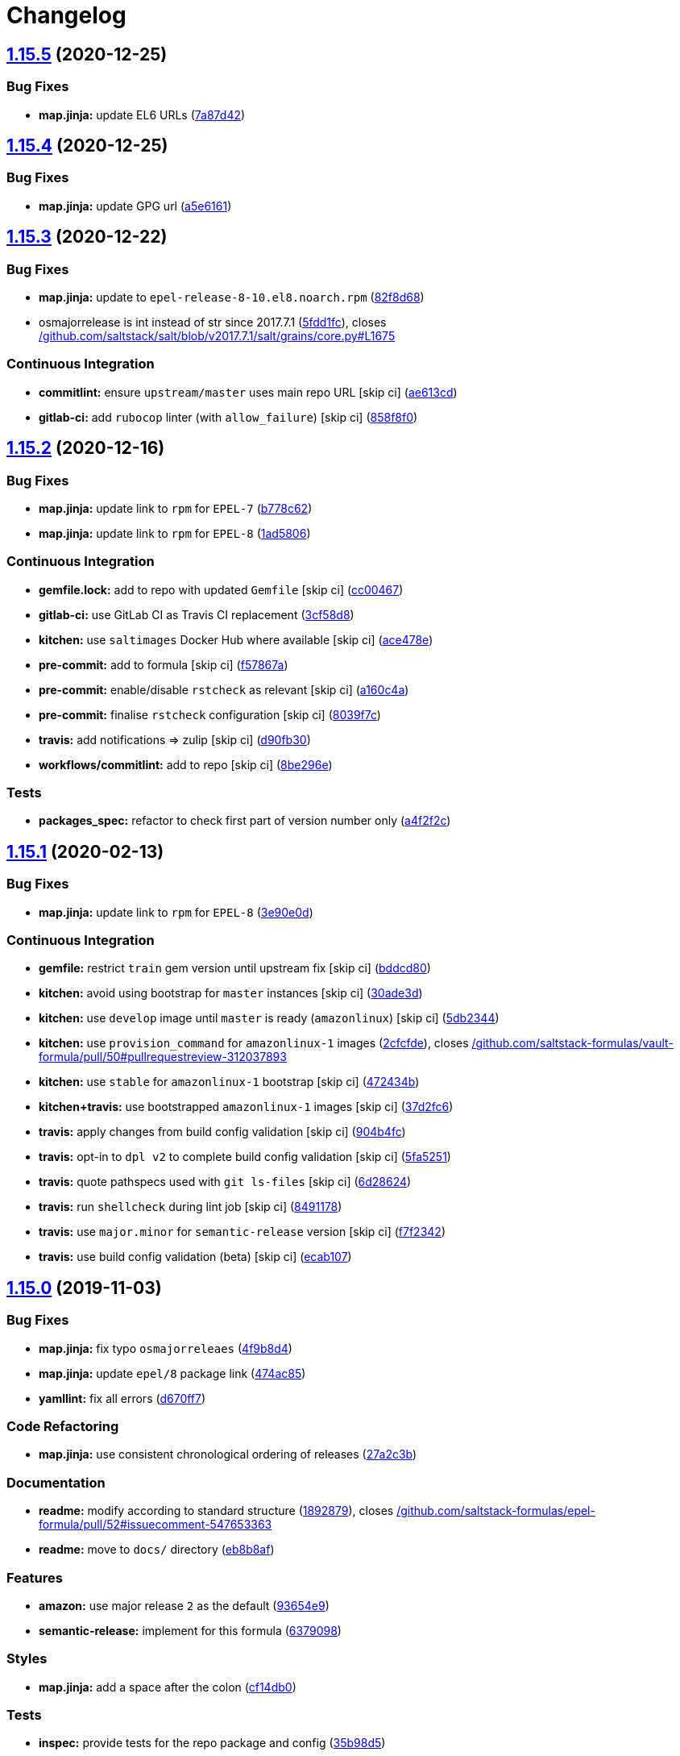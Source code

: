 = Changelog

:sectnums!:

== link:++https://github.com/saltstack-formulas/epel-formula/compare/v1.15.4...v1.15.5++[1.15.5^] (2020-12-25)

=== Bug Fixes

* *map.jinja:* update EL6 URLs
(https://github.com/saltstack-formulas/epel-formula/commit/7a87d427ea2b1f746f9028d0fa670138780559e0[7a87d42^])

== link:++https://github.com/saltstack-formulas/epel-formula/compare/v1.15.3...v1.15.4++[1.15.4^] (2020-12-25)

=== Bug Fixes

* *map.jinja:* update GPG url
(https://github.com/saltstack-formulas/epel-formula/commit/a5e61611c03832b2dc0a25af7f31d5d4c55f2896[a5e6161^])

== link:++https://github.com/saltstack-formulas/epel-formula/compare/v1.15.2...v1.15.3++[1.15.3^] (2020-12-22)

=== Bug Fixes

* *map.jinja:* update to `epel-release-8-10.el8.noarch.rpm`
(https://github.com/saltstack-formulas/epel-formula/commit/82f8d683199cd6e79fe30ccbd73ec77f3cca4ef8[82f8d68^])
* osmajorrelease is int instead of str since 2017.7.1
(https://github.com/saltstack-formulas/epel-formula/commit/5fdd1fc054af4f156fae7c20ba191e051938eef8[5fdd1fc^]),
closes
https://github.com//github.com/saltstack/salt/blob/v2017.7.1/salt/grains/core.py/issues/L1675[/github.com/saltstack/salt/blob/v2017.7.1/salt/grains/core.py#L1675^]

=== Continuous Integration

* *commitlint:* ensure `upstream/master` uses main repo URL [skip ci]
(https://github.com/saltstack-formulas/epel-formula/commit/ae613cddddc248b1de97d5e9d0125d22435432d4[ae613cd^])
* *gitlab-ci:* add `rubocop` linter (with `allow_failure`) [skip ci]
(https://github.com/saltstack-formulas/epel-formula/commit/858f8f08c5a63459bac7c329b6cf1e86ac2aa428[858f8f0^])

== link:++https://github.com/saltstack-formulas/epel-formula/compare/v1.15.1...v1.15.2++[1.15.2^] (2020-12-16)

=== Bug Fixes

* *map.jinja:* update link to `rpm` for `EPEL-7`
(https://github.com/saltstack-formulas/epel-formula/commit/b778c629170be41abcc110779b34c2ddd319b920[b778c62^])
* *map.jinja:* update link to `rpm` for `EPEL-8`
(https://github.com/saltstack-formulas/epel-formula/commit/1ad5806ecd2764ac0b8212afd7a0af78b3c799a4[1ad5806^])

=== Continuous Integration

* *gemfile.lock:* add to repo with updated `Gemfile` [skip ci]
(https://github.com/saltstack-formulas/epel-formula/commit/cc0046735698e6763be5298fcf4ee3713d6f7281[cc00467^])
* *gitlab-ci:* use GitLab CI as Travis CI replacement
(https://github.com/saltstack-formulas/epel-formula/commit/3cf58d8b277deec223fe0c3665221e53accc53c0[3cf58d8^])
* *kitchen:* use `saltimages` Docker Hub where available [skip ci]
(https://github.com/saltstack-formulas/epel-formula/commit/ace478e4b8413a423390ee38af5fe815b1fdef9b[ace478e^])
* *pre-commit:* add to formula [skip ci]
(https://github.com/saltstack-formulas/epel-formula/commit/f57867a99ba6949517abd1916c32ea7b37512adb[f57867a^])
* *pre-commit:* enable/disable `rstcheck` as relevant [skip ci]
(https://github.com/saltstack-formulas/epel-formula/commit/a160c4a16c868b591f22ea267dfef3ce42e0b8c9[a160c4a^])
* *pre-commit:* finalise `rstcheck` configuration [skip ci]
(https://github.com/saltstack-formulas/epel-formula/commit/8039f7cbbbef5e428a4c15a58f3ed8ce176e35a1[8039f7c^])
* *travis:* add notifications => zulip [skip ci]
(https://github.com/saltstack-formulas/epel-formula/commit/d90fb30a0af6bcd447527a55ce7ded21323f05af[d90fb30^])
* *workflows/commitlint:* add to repo [skip ci]
(https://github.com/saltstack-formulas/epel-formula/commit/8be296eff1df2247ae6d7f4bd6d04e697d416cbe[8be296e^])

=== Tests

* *packages_spec:* refactor to check first part of version number only
(https://github.com/saltstack-formulas/epel-formula/commit/a4f2f2c532ba316d6cce2516760c710c5cb045ec[a4f2f2c^])

== link:++https://github.com/saltstack-formulas/epel-formula/compare/v1.15.0...v1.15.1++[1.15.1^] (2020-02-13)

=== Bug Fixes

* *map.jinja:* update link to `rpm` for `EPEL-8`
(https://github.com/saltstack-formulas/epel-formula/commit/3e90e0de36217ab6d15bc03dc907524ab49d7727[3e90e0d^])

=== Continuous Integration

* *gemfile:* restrict `train` gem version until upstream fix [skip ci]
(https://github.com/saltstack-formulas/epel-formula/commit/bddcd80a2b2c59846f26cc11cd855199837ec8bd[bddcd80^])
* *kitchen:* avoid using bootstrap for `master` instances [skip ci]
(https://github.com/saltstack-formulas/epel-formula/commit/30ade3d539d2b92c1ac0521952824c0221c9602d[30ade3d^])
* *kitchen:* use `develop` image until `master` is ready (`amazonlinux`)
 [skip ci]
(https://github.com/saltstack-formulas/epel-formula/commit/5db23441832b058f2b4c6b4f2ddc757ab4647f50[5db2344^])
* *kitchen:* use `provision_command` for `amazonlinux-1` images
(https://github.com/saltstack-formulas/epel-formula/commit/2cfcfde545303a455a662854b506d2cb36588a9d[2cfcfde^]),
closes
https://github.com//github.com/saltstack-formulas/vault-formula/pull/50/issues/pullrequestreview-312037893[/github.com/saltstack-formulas/vault-formula/pull/50#pullrequestreview-312037893^]
* *kitchen:* use `stable` for `amazonlinux-1` bootstrap [skip ci]
(https://github.com/saltstack-formulas/epel-formula/commit/472434b14e6861f6a17f297b8c7fd501dd4cae4a[472434b^])
* *kitchen+travis:* use bootstrapped `amazonlinux-1` images [skip ci]
(https://github.com/saltstack-formulas/epel-formula/commit/37d2fc6ff4089ab173766aeac87964987e38c11e[37d2fc6^])
* *travis:* apply changes from build config validation [skip ci]
(https://github.com/saltstack-formulas/epel-formula/commit/904b4fc236b4a93b8d5a6feeb682a99b958f30cb[904b4fc^])
* *travis:* opt-in to `dpl v2` to complete build config validation [skip
ci]
(https://github.com/saltstack-formulas/epel-formula/commit/5fa5251c74eb9dccd1fcd0e1ca5038e34f075a4d[5fa5251^])
* *travis:* quote pathspecs used with `git ls-files` [skip ci]
(https://github.com/saltstack-formulas/epel-formula/commit/6d286241e01658611dd247dce656157f49afddeb[6d28624^])
* *travis:* run `shellcheck` during lint job [skip ci]
(https://github.com/saltstack-formulas/epel-formula/commit/8491178dcd9bab4f5419fcc5ade0a9f38f1a4281[8491178^])
* *travis:* use `major.minor` for `semantic-release` version [skip ci]
(https://github.com/saltstack-formulas/epel-formula/commit/f7f2342a397e699b65053a35dba0b3c75ccfbce7[f7f2342^])
* *travis:* use build config validation (beta) [skip ci]
(https://github.com/saltstack-formulas/epel-formula/commit/ecab107ae92470a8e6d53b1dc18d76d1c4f3b345[ecab107^])

== link:++https://github.com/saltstack-formulas/epel-formula/compare/v1.14.1...v1.15.0++[1.15.0^] (2019-11-03)

=== Bug Fixes

* *map.jinja:* fix typo `osmajorreleaes`
(https://github.com/saltstack-formulas/epel-formula/commit/4f9b8d46ee1c6f890e6f5baf824cfa42853e0d91[4f9b8d4^])
* *map.jinja:* update `epel/8` package link
(https://github.com/saltstack-formulas/epel-formula/commit/474ac8588d87f782174a179fa4ae4aad6bb3e401[474ac85^])
* *yamllint:* fix all errors
(https://github.com/saltstack-formulas/epel-formula/commit/d670ff7a9327637a6baac8a9bf0aaa6ded564494[d670ff7^])

=== Code Refactoring

* *map.jinja:* use consistent chronological ordering of releases
(https://github.com/saltstack-formulas/epel-formula/commit/27a2c3b2703b5e4d604e51ec99b3885647835b14[27a2c3b^])

=== Documentation

* *readme:* modify according to standard structure
(https://github.com/saltstack-formulas/epel-formula/commit/1892879754723444ac73948653d39129da9b08fd[1892879^]),
closes
https://github.com//github.com/saltstack-formulas/epel-formula/pull/52/issues/issuecomment-547653363[/github.com/saltstack-formulas/epel-formula/pull/52#issuecomment-547653363^]
* *readme:* move to `docs/` directory
(https://github.com/saltstack-formulas/epel-formula/commit/eb8b8afafd2810d1a3a6e83ed3d24cb36fc67647[eb8b8af^])

=== Features

* *amazon:* use major release `2` as the default
(https://github.com/saltstack-formulas/epel-formula/commit/93654e91059878210968b56d82a94a0d76912d39[93654e9^])
* *semantic-release:* implement for this formula
(https://github.com/saltstack-formulas/epel-formula/commit/63790984afed54d9e0b8f6535e89ddb5f048b487[6379098^])

=== Styles

* *map.jinja:* add a space after the colon
(https://github.com/saltstack-formulas/epel-formula/commit/cf14db0a6ebc0de31a8c71815814fb819babb3b7[cf14db0^])

=== Tests

* *inspec:* provide tests for the repo package and config
(https://github.com/saltstack-formulas/epel-formula/commit/35b98d55c8ea4b786a889e33bc0418d2f2d87dbe[35b98d5^])
* *pillar:* add test pillar
(https://github.com/saltstack-formulas/epel-formula/commit/0efbe3a743ba8890f5841ec4295fee9538400674[0efbe3a^])

